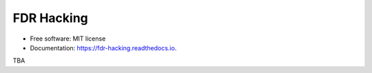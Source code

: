 ===========
FDR Hacking
===========


.. image:: https://img.shields.io/pypi/v/fdr_hacking.svg
        :target: https://pypi.python.org/pypi/fdr_hacking

.. image:: https://img.shields.io/travis/kanduric/fdr_hacking.svg
        :target: https://travis-ci.com/kanduric/fdr_hacking

.. image:: https://readthedocs.org/projects/fdr-hacking/badge/?version=latest
        :target: https://fdr-hacking.readthedocs.io/en/latest/?version=latest
        :alt: Documentation Status







* Free software: MIT license
* Documentation: https://fdr-hacking.readthedocs.io.


TBA
